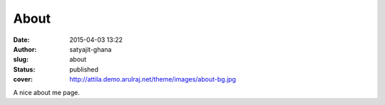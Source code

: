 About
#####
:date: 2015-04-03 13:22
:author: satyajit-ghana
:slug: about
:status: published
:cover: http://attila.demo.arulraj.net/theme/images/about-bg.jpg

A nice about me page.